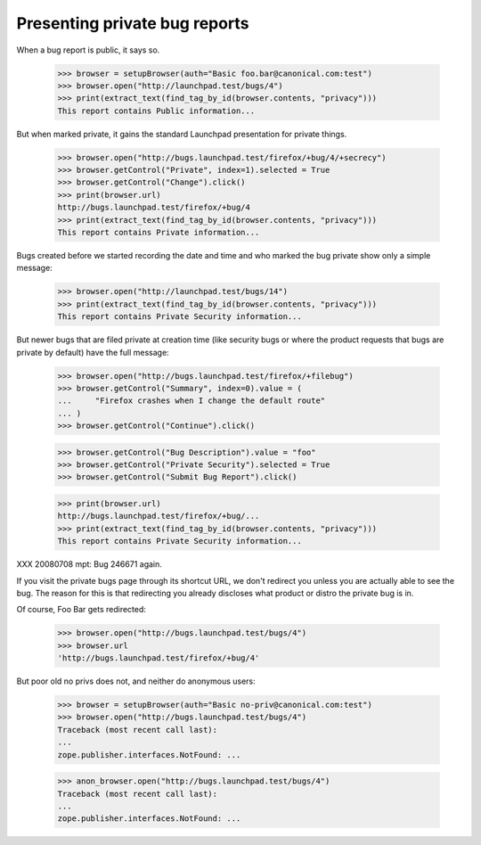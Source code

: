 Presenting private bug reports
==============================

When a bug report is public, it says so.

    >>> browser = setupBrowser(auth="Basic foo.bar@canonical.com:test")
    >>> browser.open("http://launchpad.test/bugs/4")
    >>> print(extract_text(find_tag_by_id(browser.contents, "privacy")))
    This report contains Public information...

But when marked private, it gains the standard Launchpad presentation
for private things.

    >>> browser.open("http://bugs.launchpad.test/firefox/+bug/4/+secrecy")
    >>> browser.getControl("Private", index=1).selected = True
    >>> browser.getControl("Change").click()
    >>> print(browser.url)
    http://bugs.launchpad.test/firefox/+bug/4
    >>> print(extract_text(find_tag_by_id(browser.contents, "privacy")))
    This report contains Private information...

Bugs created before we started recording the date and time and who
marked the bug private show only a simple message:

    >>> browser.open("http://launchpad.test/bugs/14")
    >>> print(extract_text(find_tag_by_id(browser.contents, "privacy")))
    This report contains Private Security information...

But newer bugs that are filed private at creation time (like security
bugs or where the product requests that bugs are private by default)
have the full message:

    >>> browser.open("http://bugs.launchpad.test/firefox/+filebug")
    >>> browser.getControl("Summary", index=0).value = (
    ...     "Firefox crashes when I change the default route"
    ... )
    >>> browser.getControl("Continue").click()

    >>> browser.getControl("Bug Description").value = "foo"
    >>> browser.getControl("Private Security").selected = True
    >>> browser.getControl("Submit Bug Report").click()

    >>> print(browser.url)
    http://bugs.launchpad.test/firefox/+bug/...
    >>> print(extract_text(find_tag_by_id(browser.contents, "privacy")))
    This report contains Private Security information...

XXX 20080708 mpt: Bug 246671 again.

If you visit the private bugs page through its shortcut URL, we don't
redirect you unless you are actually able to see the bug. The reason for
this is that redirecting you already discloses what product or distro
the private bug is in.

Of course, Foo Bar gets redirected:

    >>> browser.open("http://bugs.launchpad.test/bugs/4")
    >>> browser.url
    'http://bugs.launchpad.test/firefox/+bug/4'

But poor old no privs does not, and neither do anonymous users:

    >>> browser = setupBrowser(auth="Basic no-priv@canonical.com:test")
    >>> browser.open("http://bugs.launchpad.test/bugs/4")
    Traceback (most recent call last):
    ...
    zope.publisher.interfaces.NotFound: ...

    >>> anon_browser.open("http://bugs.launchpad.test/bugs/4")
    Traceback (most recent call last):
    ...
    zope.publisher.interfaces.NotFound: ...

